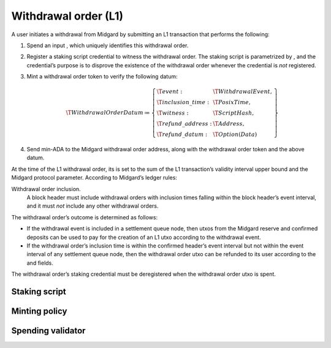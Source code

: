 .. _h:withdrawal-order:

Withdrawal order (L1)
=====================

A user initiates a withdrawal from Midgard by submitting an L1
transaction that performs the following:

#. Spend an input , which uniquely identifies this withdrawal order.

#. Register a staking script credential to witness the withdrawal order.
   The staking script is parametrized by , and the credential’s purpose
   is to disprove the existence of the withdrawal order whenever the
   credential is *not* registered.

#. Mint a withdrawal order token to verify the following datum:

   .. math::

      \T{WithdrawalOrderDatum} \coloneq \left\{
                  \begin{array}{ll}
                      \T{event} : & \T{WithdrawalEvent}, \\
                      \T{inclusion\_time} : & \T{PosixTime}, \\
                      \T{witness} : & \T{ScriptHash}, \\
                      \T{refund\_address}: & \T{Address}, \\
                      \T{refund\_datum}: & \T{Option(Data)}
                  \end{array}
                  \right\}

#. Send min-ADA to the Midgard withdrawal order address, along with the
   withdrawal order token and the above datum.

At the time of the L1 withdrawal order, its is set to the sum of the L1
transaction’s validity interval upper bound and the Midgard protocol
parameter. According to Midgard’s ledger rules:

Withdrawal order inclusion.
   A block header must include withdrawal orders with inclusion times
   falling within the block header’s event interval, and it must *not*
   include any other withdrawal orders.

The withdrawal order’s outcome is determined as follows:

-  If the withdrawal event is included in a settlement queue node, then
   utxos from the Midgard reserve and confirmed deposits can be used to
   pay for the creation of an L1 utxo according to the withdrawal event.

-  If the withdrawal order’s inclusion time is within the confirmed
   header’s event interval but not within the event interval of any
   settlement queue node, then the withdrawal order utxo can be refunded
   to its user according to the and fields.

The withdrawal order’s staking credential must be deregistered when the
withdrawal order utxo is spent.

.. _h:withdrawal-order-staking-script:

Staking script
--------------

.. _h:withdrawal-order-minting-policy:

Minting policy
--------------

.. _h:withdrawal-order-spending-validator:

Spending validator
------------------
